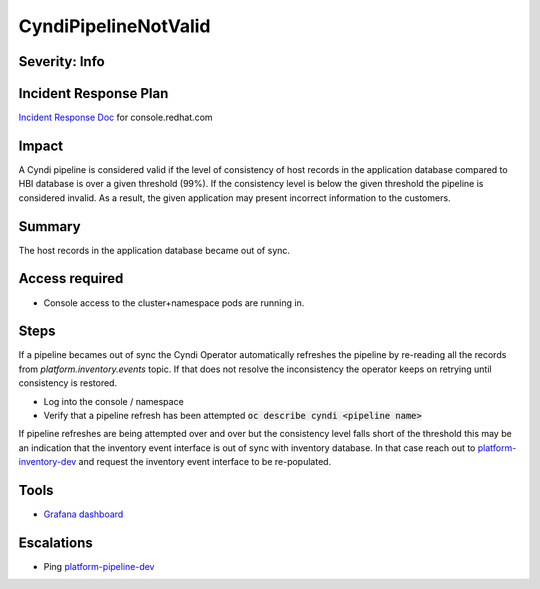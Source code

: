 CyndiPipelineNotValid
=====================

Severity: Info
--------------

Incident Response Plan
----------------------

`Incident Response Doc <https://docs.google.com/document/d/1AyEQnL4B11w7zXwum8Boty2IipMIxoFw1ri1UZB6xJE>`_ for console.redhat.com

Impact
------

A Cyndi pipeline is considered valid if the level of consistency of host records in the application database compared to HBI database is over a given threshold (99%).
If the consistency level is below the given threshold the pipeline is considered invalid.
As a result, the given application may present incorrect information to the customers.


Summary
-------

The host records in the application database became out of sync.

Access required
---------------

-  Console access to the cluster+namespace pods are running in.

Steps
-----

If a pipeline becames out of sync the Cyndi Operator automatically refreshes the pipeline by re-reading all the records from `platform.inventory.events` topic.
If that does not resolve the inconsistency the operator keeps on retrying until consistency is restored.

- Log into the console / namespace
- Verify that a pipeline refresh has been attempted :code:`oc describe cyndi <pipeline name>`

If pipeline refreshes are being attempted over and over but the consistency level falls short of the threshold this may be an indication that the inventory event interface is out of sync with inventory database.
In that case reach out to `platform-inventory-dev <https://app.slack.com/client/T026NJJ6Z/CA0SL3420/user_groups/SQ7EM63N0>`_ and request the inventory event interface to be re-populated.

Tools
-----

- `Grafana dashboard <https://grafana.app-sre.devshift.net/d/fF9U-h7Mk/cyndi?orgId=1&refresh=1m>`_

Escalations
-----------

-  Ping `platform-pipeline-dev <https://app.slack.com/client/T026NJJ6Z/CA0SL3420/user_groups/S01AWRG3UH1>`_
